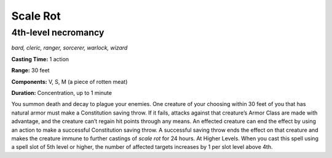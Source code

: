 
.. _dm:dm:scale-rot:

Scale Rot
---------

4th-level necromancy
^^^^^^^^^^^^^^^^^^^^

*bard, cleric, ranger, sorcerer, warlock, wizard*

**Casting Time:** 1 action

**Range:** 30 feet

**Components:** V, S, M (a piece of rotten meat)

**Duration:** Concentration, up to 1 minute

You summon death and decay to plague your enemies.
One creature of your choosing within 30 feet of you
that has natural armor must make a Constitution
saving throw. If it fails, attacks against that creature’s
Armor Class are made with advantage, and the
creature can’t regain hit points through any means.
An effected creature can end the effect by using an
action to make a successful Constitution saving
throw. A successful saving throw ends the effect on
that creature and makes the creature immune to
further castings of *scale rot* for 24 hours.
At Higher Levels. When you cast this spell using a
spell slot of 5th level or higher, the number of affected
targets increases by 1 per slot level above 4th.

